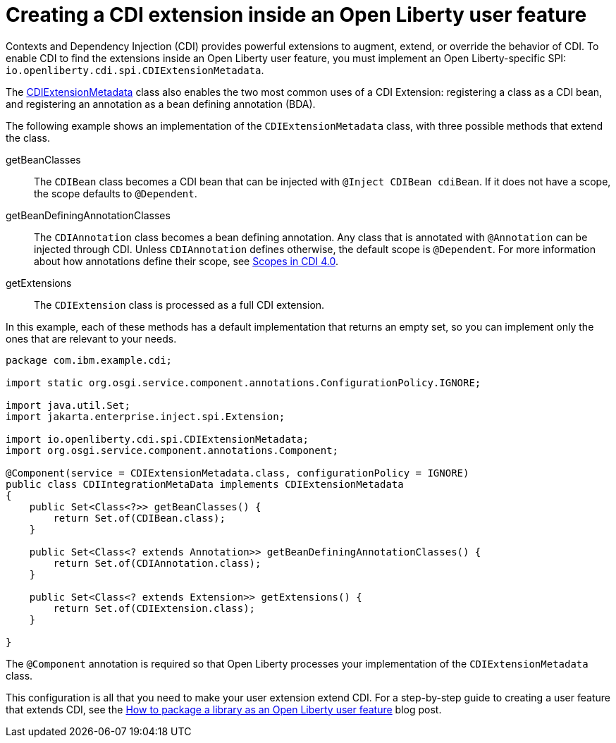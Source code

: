 // Copyright (c) 2024 IBM Corporation and others.
// Licensed under Creative Commons Attribution-NoDerivatives
// 4.0 International (CC BY-ND 4.0)
//   https://creativecommons.org/licenses/by-nd/4.0/
//
// Contributors:
//     IBM Corporation
//
:page-description:
:seo-title: Creating a CDI Extension inside a User Feature
:seo-description:
:page-layout: general-reference
:page-type: general
= Creating a CDI extension inside an Open Liberty user feature

Contexts and Dependency Injection (CDI) provides powerful extensions to augment, extend, or override the behavior of CDI. To enable CDI to find the extensions inside an Open Liberty user feature, you must implement an Open Liberty-specific SPI: `io.openliberty.cdi.spi.CDIExtensionMetadata`.

The link:https://openliberty.io/docs/latest/reference/javadoc/spi/cdi-1.2.html?path=24.0.0.8/com.ibm.websphere.appserver.spi.cdi_1.1-javadoc/io/openliberty/cdi/spi/package-summary.html[CDIExtensionMetadata] class also enables the two most common uses of a CDI Extension: registering a class as a CDI bean, and registering an annotation as a bean defining annotation (BDA).

The following example shows an implementation of the `CDIExtensionMetadata` class, with three possible methods that extend the class.


getBeanClasses::
The `CDIBean` class becomes a CDI bean that can be injected with `@Inject CDIBean cdiBean`. If it does not have a scope, the scope defaults to `@Dependent`.

getBeanDefiningAnnotationClasses::
The `CDIAnnotation` class becomes a bean defining annotation. Any class that is annotated with `@Annotation` can be injected through CDI. Unless `CDIAnnotation` defines otherwise, the default scope is `@Dependent`. For more information about how annotations define their scope, see link:https://jakarta.ee/specifications/cdi/4.0/jakarta-cdi-spec-4.0#scopes[Scopes in CDI 4.0].

getExtensions::
The `CDIExtension` class is processed as a full CDI extension.


In this example, each of these methods has a default implementation that returns an empty set, so you can implement only the ones that are relevant to your needs.

[source,java]
----
package com.ibm.example.cdi;

import static org.osgi.service.component.annotations.ConfigurationPolicy.IGNORE;

import java.util.Set;
import jakarta.enterprise.inject.spi.Extension;

import io.openliberty.cdi.spi.CDIExtensionMetadata;
import org.osgi.service.component.annotations.Component;

@Component(service = CDIExtensionMetadata.class, configurationPolicy = IGNORE)
public class CDIIntegrationMetaData implements CDIExtensionMetadata
{
    public Set<Class<?>> getBeanClasses() {
        return Set.of(CDIBean.class);
    }

    public Set<Class<? extends Annotation>> getBeanDefiningAnnotationClasses() {
        return Set.of(CDIAnnotation.class);
    }

    public Set<Class<? extends Extension>> getExtensions() {
        return Set.of(CDIExtension.class);
    }

}
----

The `@Component` annotation is required so that Open Liberty processes your implementation of the `CDIExtensionMetadata` class.

This configuration is all that you need to make your user extension extend CDI. For a step-by-step guide to creating a user feature that extends CDI, see the link:https://openliberty.io/blog/2024/06/28/liberty-user-feature-tutorial.html[How to package a library as an Open Liberty user feature] blog post.
